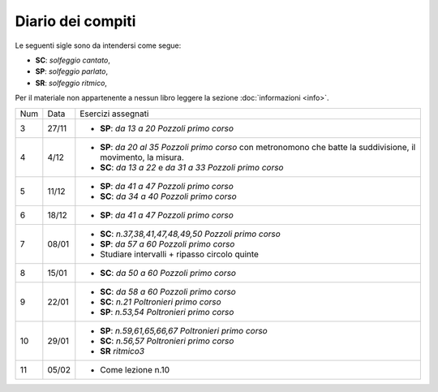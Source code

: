 Diario dei compiti
==================

Le seguenti sigle sono da intendersi come segue:

* **SC**: *solfeggio cantato*,
* **SP**: *solfeggio parlato*,
* **SR**: *solfeggio ritmico*,

Per il materiale non appartenente a nessun libro leggere la sezione :doc:`informazioni <info>`.

.. table:: 

    +-----+-------+-------------------------------------------------------------------------------------------------------------------+
    | Num | Data  | Esercizi assegnati                                                                                                |
    +-----+-------+-------------------------------------------------------------------------------------------------------------------+
    | 3   | 27/11 | * **SP**: *da 13 a 20* `Pozzoli primo corso`                                                                      |
    +-----+-------+-------------------------------------------------------------------------------------------------------------------+
    | 4   | 4/12  | * **SP**: *da 20 al 35* `Pozzoli primo corso` con metronomono che batte la suddivisione, il movimento, la misura. |
    |     |       | * **SC**: *da 13 a 22* e *da 31 a 33* `Pozzoli primo corso`                                                       |
    +-----+-------+-------------------------------------------------------------------------------------------------------------------+
    | 5   | 11/12 | * **SP**: *da 41 a 47* `Pozzoli primo corso`                                                                      |
    |     |       | * **SC**: *da 34 a 40* `Pozzoli primo corso`                                                                      |
    +-----+-------+-------------------------------------------------------------------------------------------------------------------+
    | 6   | 18/12 | * **SP**: *da 41 a 47* `Pozzoli primo corso`                                                                      |
    +-----+-------+-------------------------------------------------------------------------------------------------------------------+
    | 7   | 08/01 | * **SC**: *n.37,38,41,47,48,49,50* `Pozzoli primo corso`                                                          |
    |     |       | * **SP**: *da 57 a 60* `Pozzoli primo corso`                                                                      |
    |     |       | * Studiare intervalli + ripasso circolo quinte                                                                    |
    +-----+-------+-------------------------------------------------------------------------------------------------------------------+
    | 8   | 15/01 | * **SC**: *da 50 a 60* `Pozzoli primo corso`                                                                      |
    +-----+-------+-------------------------------------------------------------------------------------------------------------------+
    | 9   | 22/01 | * **SC**: *da 58 a 60* `Pozzoli primo corso`                                                                      |
    |     |       | * **SC**: *n.21* `Poltronieri primo corso`                                                                        |
    |     |       | * **SP**: *n.53,54* `Poltronieri primo corso`                                                                     |
    +-----+-------+-------------------------------------------------------------------------------------------------------------------+
    | 10  | 29/01 | * **SP**: *n.59,61,65,66,67* `Poltronieri primo corso`                                                            |
    |     |       | * **SC**: *n.56,57* `Poltronieri primo corso`                                                                     |
    |     |       | * **SR** *ritmico3*                                                                                               |
    +-----+-------+-------------------------------------------------------------------------------------------------------------------+
    | 11  | 05/02 | * Come lezione n.10                                                                                               |
    +-----+-------+-------------------------------------------------------------------------------------------------------------------+